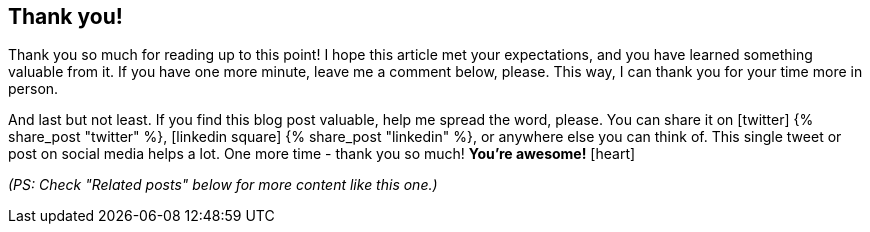 
[discrete]
== Thank you!

Thank you so much for reading up to this point!
I hope this article met your expectations, and you have learned something valuable from it.
If you have one more minute, leave me a comment below, please.
This way, I can thank you for your time more in person.

And last but not least.
If you find this blog post valuable, help me spread the word, please.
You can share it on icon:twitter[role="color-twitter"] pass:[{% share_post "twitter" %}], icon:linkedin-square[role="color-linkedin"] pass:[{% share_post "linkedin" %}], or anywhere else you can think of.
This single tweet or post on social media helps a lot.
One more time - thank you so much!
*You're awesome!* icon:heart[role="color-red"]

_(PS: Check "Related posts" below for more content like this one.)_
